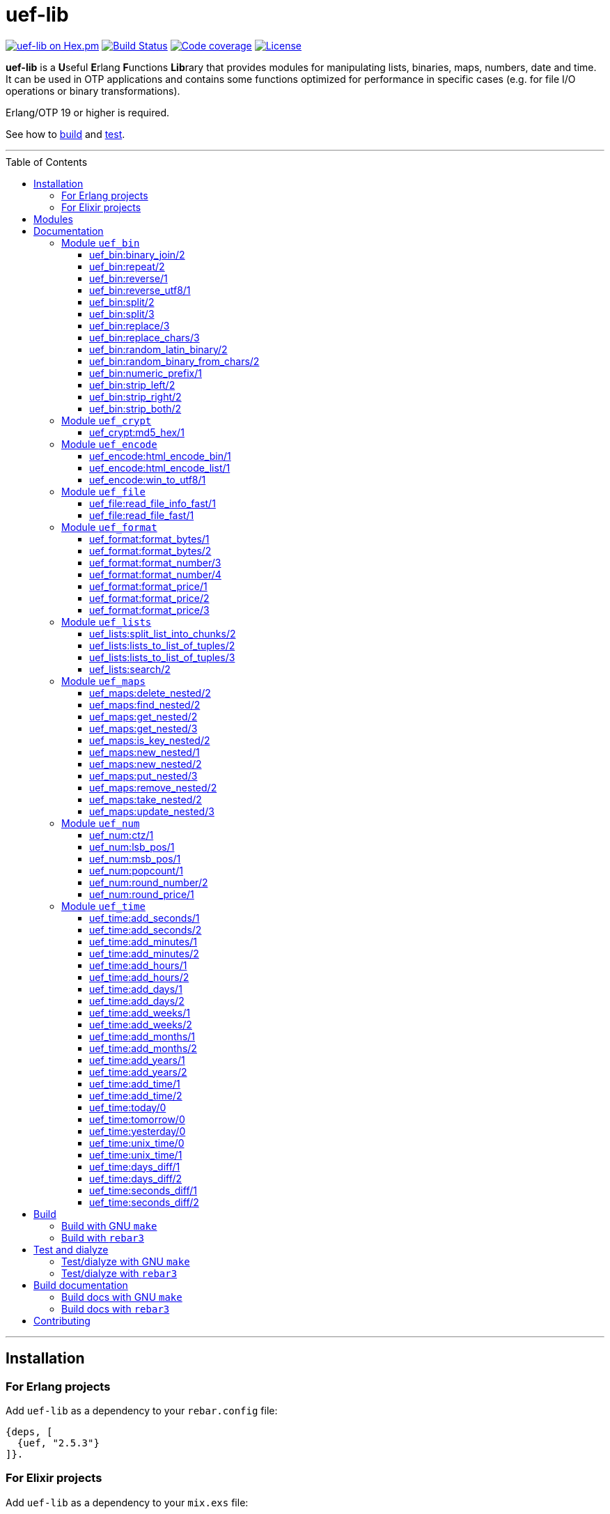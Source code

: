 = uef-lib
:toc: macro
:toclevels: 4

image:https://img.shields.io/hexpm/v/uef.svg?color=yellow["uef-lib on Hex.pm", link="https://hex.pm/packages/uef"]
image:https://github.com/DOBRO/uef-lib/workflows/Build/badge.svg?branch=master["Build Status", link="https://github.com/DOBRO/uef-lib/actions/workflows/main.yml?query=branch%3Amaster"]
image:https://codecov.io/gh/DOBRO/uef-lib/branch/master/graph/badge.svg["Code coverage", link="https://app.codecov.io/gh/DOBRO/uef-lib"]
image:https://img.shields.io/badge/license-Apache%202.0-blue.svg["License", link="LICENSE"]


*uef-lib* is a **U**seful **E**rlang **F**unctions **Lib**rary that provides modules for manipulating lists, binaries, maps, numbers, date and time.
It can be used in OTP applications and contains some functions optimized for performance in specific cases (e.g. for file I/O operations or binary transformations).

Erlang/OTP 19 or higher is required.

See how to link:#build[build] and link:#test-and-dialyze[test].

'''

toc::[]

'''

== Installation

=== For Erlang projects

Add `uef-lib` as a dependency to your `rebar.config` file:

[source,erlang]
----
{deps, [
  {uef, "2.5.3"}
]}.
----

=== For Elixir projects

Add `uef-lib` as a dependency to your `mix.exs` file:

[source,elixir]
----
defp deps do
  [
    {:uef, "~> 2.5.3"}
  ]
end
----

== Modules

* *link:#module-uef_bin[uef_bin]* - for binaries.
* *link:#module-uef_crypt[uef_crypt]* - some crypto functions.
* *link:#module-uef_encode[uef_encode]* - working with encodings.
* *link:#module-uef_file[uef_file]* - working with files.
* *link:#module-uef_format[uef_format]* - formatting numbers.
* *link:#module-uef_lists[uef_lists]* - lists transformations.
* *link:#module-uef_maps[uef_maps]* - functions for maps processing.
* *link:#module-uef_num[uef_num]* - helpful functions for numbers.
* *link:#module-uef_time[uef_time]* - datetime functions.

== Documentation

=== Module `uef_bin`

'''

==== uef_bin:binary_join/2

[source,erlang]
----
uef_bin:binary_join(ListOfBinaries, Separator) -> Binary.
----

Joins a list of binaries with separator into a single binary. Returns binary.

*Example:*

[source,erlang]
----
> uef_bin:binary_join([<<"www">>, <<"example">>, <<"com">>], <<".">>).
<<"www.example.com">>
----

'''

==== uef_bin:repeat/2

[source,erlang]
----
uef_bin:repeat(Binary1, N) -> Binary2.
----

Returns binary `Binary2` consisting of `Binary1` repeated `N` times.

*Examples:*

[source,erlang]
----
> uef_bin:repeat(<<"a">>, 10).
<<"aaaaaaaaaa">>

> uef_bin:repeat(<<"0">>, 3).
<<"000">>

> uef_bin:repeat(<<0>>, 3).
<<0,0,0>>

> uef_bin:repeat(<<1,1>>, 3).
<<1,1,1,1,1,1>>

> uef_bin:repeat(<<"abc">>, 3).
<<"abcabcabc">>
----

'''

==== uef_bin:reverse/1

[source,erlang]
----
uef_bin:reverse(Binary1) -> Binary2.
----

Returns a binary in reverse *byte* order.

**Note:** this function is **not** intended to work with UTF-8 binary strings. To get a binary in reverse *character* order, use link:#uef_binreverse_utf81[uef_bin:reverse_utf8/1] instead.

*Examples:*

[source,erlang]
----
> uef_bin:reverse(<<"ABCDEFGH">>).
<<"HGFEDCBA">>

> uef_bin:reverse(<<1,2,3,4,5>>).
<<5,4,3,2,1>>

> uef_bin:reverse(<<>>).
<<>>
----

'''

==== uef_bin:reverse_utf8/1

[source,erlang]
----
uef_bin:reverse_utf8(UTF8_Binary1) -> UTF8_Binary2.
----

Returns a binary in reverse character order. Intended to work with UTF-8 binary strings.

*Examples:*

[source,erlang]
----
> uef_bin:reverse_utf8(<<"ABCDEFGH">>).
<<"HGFEDCBA">>

> uef_bin:reverse_utf8(<<1,2,3,4,5>>).
<<5,4,3,2,1>>

> uef_bin:reverse_utf8(<<"die Straße"/utf8>>).
<<"eßartS eid"/utf8>>

> uef_bin:reverse_utf8(<<"АБВГДЕЁЖ"/utf8>>) =:= <<"ЖЁЕДГВБА"/utf8>>.
true

> uef_bin:reverse_utf8(<<1, 2, 3, "АБВГДЕЁЖ"/utf8, 4, 5, 6, 7>>) =:= <<7, 6, 5, 4, "ЖЁЕДГВБА"/utf8, 3, 2, 1>>.
true

> uef_bin:reverse_utf8(<<"這條街"/utf8>>) =:= <<"街條這"/utf8>>.
true

> uef_bin:reverse_utf8(<<"こんにちは"/utf8>>) =:= <<"はちにんこ"/utf8>>.
true
----

'''

==== uef_bin:split/2

[source,erlang]
----
uef_bin:split(Binary, Splitter) -> ListOfBinaries.
----

Splits binary `Binary` with splitter `Splitter` into a list of binaries. Works as http://erlang.org/doc/man/binary.html#split-2[binary:split/2] but is more performant in simple cases.

*Examples:*

[source,erlang]
----
> uef_bin:split(<<".www.example.com.">>, <<".">>).
[<<>>,<<"www">>,<<"example">>,<<"com">>,<<>>]

> uef_bin:split(<<"www.example.com">>, <<".">>).
[<<"www">>,<<"example">>,<<"com">>]

> uef_bin:split(<<"www.example.com">>, <<"A">>).
[<<"www.example.com">>]
----

'''

==== uef_bin:split/3

[source,erlang]
----
uef_bin:split(Binary, Splitter, 'trim_all') -> ListOfBinaries.
----

Splits binary `Binary` with splitter `Splitter` into a list of binaries. Works as `uef_bin:split/2` but removes all epmty (`<<>>`) chunks. It can be used in simple cases instead of http://erlang.org/doc/man/binary.html#split-3[binary:split/3] for the reason that it's more performant.

*Example:*

[source,erlang]
----
> uef_bin:split(<<"..www.example.com.">>, <<".">>, trim_all).
[<<"www">>,<<"example">>,<<"com">>]
----

'''

==== uef_bin:replace/3

[source,erlang]
----
uef_bin:replace(Binary1, Chars, OtherChars) -> Binary2.
----

Replaces chars `Chars` with other chars `OtherChars` in binary `Binary1` and returns another binary `Binary2`. Works as http://erlang.org/doc/man/binary.html#replace-3[binary:replace/3] but more permormant and can be used in simple cases.

*Examples:*

[source,erlang]
----
> uef_bin:replace(<<"abcdefgbc">>, <<"bc">>, <<"ZZ">>).
<<"aZZdefgZZ">>

> uef_bin:replace(<<"abcdefgbc">>, <<"d">>, <<"ZZ">>).
<<"abcZZefgbc">>
----

'''

==== uef_bin:replace_chars/3

[source,erlang]
----
uef_bin:replace_chars(Binary1, ListOfCharsToReplace, OtherChars) -> Binary2.
----

Replaces chars inluded in list `ListOfCharsToReplace` with other chars `OtherChars` in binary `Binary1` and returns another binary `Binary2`.

*Examples:*

[source,erlang]
----
uef_bin:replace_chars(<<"..www.example.com.">>, [<<".">>], <<>>).
<<"wwwexamplecom">>

uef_bin:replace_chars(<<"..www.example.com.">>, [<<".">>, <<"w">>], <<>>).
<<"examplecom">>
----

'''

==== uef_bin:random_latin_binary/2

[source,erlang]
----
uef_bin:random_latin_binary(Length, CaseFlag) -> RandomLatinBinary.
----

Returns a random binary of size `Length` consisting of latins `[a-zA-Z]` and digits `[0-9]`. The second argument `CaseFlag` corresponds to a letter case, an atom `'lower'`, `'upper'` or `'any'`.

*Examples:*

[source,erlang]
----
> uef_bin:random_latin_binary(10, lower).
<<"n0ui89sfsb">>

> uef_bin:random_latin_binary(10, upper).
<<"S11Y3DHEJI">>

> uef_bin:random_latin_binary(10, any).
<<"mTa9Lj7KUN">>
----

'''

==== uef_bin:random_binary_from_chars/2

[source,erlang]
----
uef_bin:random_binary_from_chars(Length, Chars) -> RandomCharsBinary.
----

Generates and returns a binary of size `Length` which consists of the given characters `Chars`.

*Example:*

[source,erlang]
----
> uef_bin:random_binary_from_chars(16, <<"ErlangForever">>).
<<"eFveerorreravgng">>
----

'''

==== uef_bin:numeric_prefix/1

[source,erlang]
----
uef_bin:numeric_prefix(Binary) -> DigitsOnlyOrEmptyBinary.
----

Returns new binary `DigitsOnlyBinary` which consists of digits [0-9] wich are at the beginning in the given binary `Binary`. If `Binary` does not begin with digit, this function returns empty binary (`<<>>`).

*Examples:*

[source,erlang]
----
> uef_bin:numeric_prefix(<<"3456sld1knskjd">>).
<<"3456">>

> uef_bin:numeric_prefix(<<"ddd3456sld1knskjd">>).
<<>>
----

'''

==== uef_bin:strip_left/2

[source,erlang]
----
uef_bin:strip_left(Binary1, Chars) -> Binary2.
----

**Types:**
[source,erlang]
----
Binary1 :: binary().
Chars :: binary() | integer().
Binary2 :: binary().
----

Removes leading `Chars` from `Binary1` and returns `Binary2`.

*Examples:*

[source,erlang]
----
> uef_bin:strip_left(<<"www.example.com">>, <<"w">>).
<<".example.com">>

> uef_bin:strip_left(<<"www.example.com">>, <<"ww">>).
<<"w.example.com">>

> uef_bin:strip_left(<<11, 11, 11, 12, 13, 14>>, 11).
<<12,13,14>>

> uef_bin:strip_left(<<"ААААБВГДЕЁЖ"/utf8>>, <<"А"/utf8>>) =:= <<"БВГДЕЁЖ"/utf8>>.
true

> uef_bin:strip_left(<<"這這這這條街"/utf8>>, <<"這"/utf8>>) =:= <<"條街"/utf8>>.
true
----

'''

==== uef_bin:strip_right/2

[source,erlang]
----
uef_bin:strip_right(Binary1, Chars) -> Binary2.
----

**Types:**
[source,erlang]
----
Binary1 :: binary().
Chars :: binary() | integer().
Binary2 :: binary().
----

Removes trailing `Chars` from `Binary1` and returns `Binary2`.

*Examples:*

[source,erlang]
----
> uef_bin:strip_right(<<"example.comwww">>, <<"w">>).
<<"example.com">>

> uef_bin:strip_right(<<"example.comwww">>, <<"ww">>).
<<"example.comw">>

> uef_bin:strip_right(<<1, 2, 3, 4, 5, 5, 5>>, 5).
<<1,2,3,4>>

> uef_bin:strip_right(<<"АБВГДЕЁЖЖЖЖ"/utf8>>, <<"Ж"/utf8>>) =:= <<"АБВГДЕЁ"/utf8>>.
true

> uef_bin:strip_right(<<"這條街街街街"/utf8>>, <<"街"/utf8>>) =:= <<"這條"/utf8>>.
true
----

'''

==== uef_bin:strip_both/2

[source,erlang]
----
uef_bin:strip_both(Binary1, Chars) -> Binary2.
----

**Types:**
[source,erlang]
----
Binary1 :: binary().
Chars :: binary() | integer().
Binary2 :: binary().
----

Removes leading and trailing `Chars` from `Binary1` and returns `Binary2`.

*Examples:*

[source,erlang]
----
> uef_bin:strip_both(<<"www.example.www">>, <<"w">>).
<<".example.">>

> uef_bin:strip_both(<<"com.example.com">>, <<"com">>).
<<".example.">>

> uef_bin:strip_both(<<5,5,5, 1,2,3,4, 5,5,5>>, 5).
<<1,2,3,4>>

> uef_bin:strip_both(<<"ЖЖЖЖАБВГДЕЁЖЖЖЖ"/utf8>>, <<"Ж"/utf8>>) =:= <<"АБВГДЕЁ"/utf8>>.
true

> uef_bin:strip_both(<<"街街街街這條街街街街"/utf8>>, <<"街"/utf8>>) =:= <<"這條"/utf8>>.
true
----

'''

=== Module `uef_crypt`

'''

==== uef_crypt:md5_hex/1

[source,erlang]
----
uef_crypt:md5_hex(IoData) -> Binary.
----

Returns binary `Binary` in hexadecimal form of md5 hash of the argument `IoData`.

*Examples:*

[source,erlang]
----
> uef_crypt:md5_hex("abcd").
<<"e2fc714c4727ee9395f324cd2e7f331f">>

> uef_crypt:md5_hex(<<"привет"/utf8>>).
<<"608333adc72f545078ede3aad71bfe74">>

> uef_crypt:md5_hex(["how", ["is", ["it"]], "going", $?]).
<<"eb89df06495cef83e3ec185aefe81d0e">>
----

'''

=== Module `uef_encode`

'''

==== uef_encode:html_encode_bin/1

[source,erlang]
----
uef_encode:html_encode_bin(Html) -> EncodedBinary.
----

Takes argument `Html`, replaces some unsafe symbols with their appropriate HTML entities and returns binary.

*Examples:*

[source,erlang]
----
> uef_encode:html_encode_bin("<>&©\n™").
<<"&lt;&gt;&amp;&copy;<br/>&trade;">>

> uef_encode:html_encode_bin("♦±Σ").
<<"&#9830;&plusmn;&Sigma;">>
----

'''

==== uef_encode:html_encode_list/1

[source,erlang]
----
uef_encode:html_encode_list(Html) -> EncodedList.
----

Takes argument Html, replaces some unsafe symbols with their appropriate HTML entities and returns list of binaries.

*Examples:*

[source,erlang]
----
> uef_encode:html_encode_list("<>&©\n™").
[<<"&lt;">>,<<"&gt;">>,<<"&amp;">>,<<"&copy;">>,<<"<br/>">>,<<"&trade;">>]

> uef_encode:html_encode_list("♦±Σ").
[<<"&#9830;">>,<<"&plusmn;">>,<<"&Sigma;">>]
----

'''

==== uef_encode:win_to_utf8/1

[source,erlang]
----
uef_encode:win_to_utf8(Binary1251) -> BinaryUtf8.
----

Converts *cp1251* binary to *utf-8* binary.

*Example:*

[source,erlang]
----
file_1251_to_utf8() ->
    File1251 = "1251.txt",
    FileUtf8 = "utf8.txt",
    {ok, Bin1251} = file:read_file(File1251),
    BinUtf8 = uef_encode:win_to_utf8(Bin1251), %converting
    file:write_file(FileUtf8, BinUtf8).
----

'''

=== Module `uef_file`

---

==== uef_file:read_file_info_fast/1

[source,erlang]
----
uef_file:read_file_info_fast(Filename) -> {ok, FileInfo} | {error, Reason}.
----

Retrieves information about **local** file. Returns `{ok, FileInfo}` if successful, otherwise `{error, Reason}`. Works as http://erlang.org/doc/man/file.html#read_file_info-2[file:read_file_info/2] but optimized for **local** files. This is a wrapper of:

`file:read_file_info(Filename, [raw, {time, posix}])`.

'''

==== uef_file:read_file_fast/1

[source,erlang]
----
uef_file:read_file_fast(Filename) -> {ok, BinaryData} | {error, Reason}.
----

Reads contents of **local** file `Filename` and returns `{ok, BinaryData}`, where `BinaryData` is a binary data object that contains the contents of `Filename`, or `{error, Reason}` if an error occurs. This function is optimized for reading contents of **local** files, as no Erlang process is used. It calls http://erlang.org/doc/man/file.html#open-2[file:open/2] with options `[read, raw, binary]`.

'''

=== Module `uef_format`

'''

==== uef_format:format_bytes/1

[source,erlang]
----
uef_format:format_bytes(Bytes) -> FormattedBytes.
----

The same as `uef_format:format_bytes(Bytes, #{})`. See link:#uef_formatformat_bytes2[uef_format:format_bytes/2] docs.

*Examples:*

[source,erlang]
----
> uef_format:format_bytes(1024).
<<"1KB">>

> uef_format:format_bytes(1000).
<<"0KB">>

> uef_format:format_bytes(1048576).
<<"1MB">>

> uef_format:format_bytes(10485760).
<<"10MB">>
----

'''

==== uef_format:format_bytes/2

[source,erlang]
----
uef_format:format_bytes(Bytes, Options) -> FormattedBytes.
----

**Types:**

[source,erlang]
----
Bytes :: integer().

Options :: #{
    units => Units,
    base => Base,
    to_type => ToType,
    sep => Separator
}.

Units :: auto | MultiUnits.
MultiUnits :: 'KB' | 'MB' | 'GB' | 'TB' | 'PB' | 'EB' | 'ZB' | 'YB'.
Base :: 2 | 10.
ToType :: bin | int.
Separator :: binary().

FormattedBytes :: binary() | integer() | {integer(), MultiUnits}.
----

Default `Options`:

[source,erlang]
----
#{ units => auto, base => 2, to_type => bin, sep => <<>> }.
----

Converts bytes `Bytes` to https://en.wikipedia.org/wiki/Megabyte[multiples of bytes]. The datatype of the return value depends on `ToType` and `Units`:

* if `ToType` is `bin`, it returns `binary()`;
* if `ToType` is `int`, it returns `integer()`;
* if `ToType` is `int` and `Units` is `auto`, tuple `{integer(), MultiUnits}` is returned.

The value of `Base` affects the conversion of `Bytes` to multiples:

* `Base = 2` means that `1KB = 1024 bytes`, `1MB = 1048576 bytes`, ...;
* `Base = 10` means that `1KB = 1000 bytes`, `1MB = 1000000 bytes`, ...

If the value of `Units` is `auto`, bytes are converted to the most reasonable multiples of bytes.

`Separator` is a separator between _integer value_ and `Units`. This option affects the result when `ToType` is `bin`.

*Examples:*

[source,erlang]
----
> uef_format:format_bytes(1000000, #{units => auto, base => 2}).
<<"976KB">>

> uef_format:format_bytes(1048576, #{units => auto, base => 2}).
<<"1MB">>

> uef_format:format_bytes(1048576, #{units => 'KB', base => 2}).
<<"1024KB">>

> uef_format:format_bytes(1048576, #{units => 'KB', base => 10}).
<<"1048KB">>

> uef_format:format_bytes(1048576, #{units => auto, base => 2, to_type => int}).
{1,'MB'}

> uef_format:format_bytes(1048576, #{units => 'KB', base => 2, to_type => int}).
1024

> uef_format:format_bytes(1048576, #{units => 'KB', to_type => bin, sep => <<" ">>}).
<<"1024 KB">>

> uef_format:format_bytes(1048576, #{units => 'KB', to_type => bin, sep => <<"|">>}).
<<"1024|KB">>
----

'''

==== uef_format:format_number/3

[source,erlang]
----
uef_format:format_number(Number, Precision, Decimals) -> FormattedNumber.
----

The same as `uef_format:format_number/4` with `#{}` as the forth argument. See link:#uef_formatformat_number4[uef_format:format_number/4] docs.

*Examples:*

[source,erlang]
----
> uef_format:format_number(199.4567, 2, 3).
<<"199.460">>

>uef_format:format_number(199.4567, 1, 3).
<<"199.500">>

> uef_format:format_number(199.4567, 0, 4).
<<"199.0000">>

> uef_format:format_number(199.4567, -1, 2).
<<"200.00">>
----

'''

==== uef_format:format_number/4

[source,erlang]
----
uef_format:format_number(Number, Precision, Decimals, Options) -> FormattedNumber.
----

Formats `Number` by adding thousands separator between each set of 3 digits to the left of the decimal point, substituting `Decimals` for the decimal point, and rounding to the specified `Precision`. Returns a **binary** value.

**Types:**

[source,erlang]
----
Number :: number().
Precision :: integer().
Decimals :: non_neg_integer().
FormattedNumber :: binary().
----

`Options` is a map:

[source,erlang]
----
#{
    thousands_sep => binary() | string(), % Thousands separator
    decimal_point => binary() | string(), % Decimal point
    cur_symbol => binary() | string(), %% Currency symbol
    cur_pos => 'left' | 'right', % Currency position against price (left or right)
    cur_sep => binary() | string() % Separator between currency and price
}
----

**Note:** to get maximum performance use **binary** values for options `thousands_sep`, `decimal_point`, `cur_symbol` and `cur_sep` instead of strings.

*Examples:*

[source,erlang]
----
> uef_format:format_number(1234567890.4567, 2, 2, #{}).
<<"1234567890.46">>

> uef_format:format_number(1234567890.4567, 2, 2, #{thousands_sep => ",", cur_symbol => "$"}).
<<"$1,234,567,890.46">>

> uef_format:format_number(1234567890.4567, 2, 2, #{
    thousands_sep => ",",
    cur_symbol => "USD",
    cur_sep => " ", % whitespace
    cur_pos => right}).
<<"1,234,567,890.46 USD">>

> uef_format:format_number(1234567890.4567, 2, 4, #{
    thousands_sep => ",",
    decimal_point => "==",
    cur_symbol => "USD",
    cur_sep => " ",
    cur_pos => left}).
<<"USD 1,234,567,890==4600">>

> uef_format:format_number(1234567890.4567, 2, 4, #{
    thousands_sep => <<",">>, % binary()
    decimal_point => <<".">>, % binary()
    cur_symbol => <<"USD">>, % binary()
    cur_sep => <<" ">>, % binary()
    cur_pos => left}).
<<"USD 1,234,567,890.4600">>
----

'''

==== uef_format:format_price/1

[source,erlang]
----
uef_format:format_price(Number) -> FormattedPrice.
----

Formats `Number` in price-like style. Returns a binary containing `FormattedPrice` formatted with a precision of `2` and decimal digits of `2`.

The same as `uef_format:format_price/2` with a precision of `2` as the second argument. See link:#uef_formatformat_price2[uef_format:format_price/2] docs.

*Examples:*

[source,erlang]
----
> uef_format:format_price(199).
<<"199.00">>

> uef_format:format_price(199.9876).
<<"199.99">>
----

'''

==== uef_format:format_price/2

[source,erlang]
----
uef_format:format_price(Number, Precision) -> FormattedPrice.
----

Formats `Number` in price-like style. Returns a binary containing `FormattedPrice` formatted with a specified precision as the second argument and decimal digits of `2`.

The same as `uef_format:format_price/3` with `#{}` as the third argument. See link:#uef_formatformat_price3[uef_format:format_price/3] docs.

*Example:*

[source,erlang]
----
> uef_format:format_price(1999.9876, 4).
<<"1999.99">>
----

'''

==== uef_format:format_price/3

[source,erlang]
----
uef_format:format_price(Number, Precision, CurrencySymbol_OR_Options) -> FormattedPrice.
----

Formats `Number` in price-like style. Returns a binary containing `FormattedPrice` formatted with a specified precision as the second argument, decimal digits of `2`, and with currency symbol (or options) as the third argument.

If `CurrencySymbol_OR_Options` is a `map` the functions works as link:#uef_formatformat_number4[uef_format:format_number/4] with decimal digits of `2` as the third argument and with options as the forth one.

If `CurrencySymbol_OR_Options` is a `binary` or a `string`, the corresponding currency symbol is added to the left.

*Examples:*

[source,erlang]
----
> uef_format:format_price(1000.8767, 4, #{}).
<<"1000.88">>


> uef_format:format_price(1000.8767, 4, #{
    thousands_sep => ",",
    cur_symbol => "USD",
    cur_sep => " ",
    cur_pos => right}).
<<"1,000.88 USD">>


> uef_format:format_price(1000.8767, 4, #{
    thousands_sep => ",",
    cur_symbol => <<"руб."/utf8>>,
    cur_sep => " ",
    cur_pos => right}).
<<49,44,48,48,48,46,56,56,32,209,128,209,131,208,177,46>> % <<"1,000.88 руб."/utf8>>.


> uef_format:format_price(1000.8767, 4, "$").
<<"$1000.88">>


> uef_format:format_price(99.999, 2, "$").
<<"$100.00">>


> uef_format:format_price(99.99, 2, "$").
<<"$99.99">>


> uef_format:format_price(99.99, 2, <<"€"/utf8>>).
<<226,130,172,57,57,46,57,57>> % <<"€99.99"/utf8>>

----

'''

=== Module `uef_lists`

'''

==== uef_lists:split_list_into_chunks/2

[source,erlang]
----
uef_lists:split_list_into_chunks(List, MaxLen) -> [List1, List2, ..., ListN].
----

Splits `List` into list of lists `[List1, List2, ..., ListN]` where `List1, List2, ..., ListN` are lists with maximum `MaxLen` elements.

*Examples:*

[source,erlang]
----
> uef_lists:split_list_into_chunks([1,2,3,4,5,6,7,8], 1).
[[1],[2],[3],[4],[5],[6],[7],[8]]

> uef_lists:split_list_into_chunks([1,2,3,4,5,6,7,8], 2).
[[1,2],[3,4],[5,6],[7,8]]

> uef_lists:split_list_into_chunks([1,2,3,4,5,6,7,8], 3).
[[1,2,3],[4,5,6],[7,8]]

> uef_lists:split_list_into_chunks([1,2,3,4,5,6,7,8], 4).
[[1,2,3,4],[5,6,7,8]]

> uef_lists:split_list_into_chunks([1,2,3,4,5,6,7,8], 8).
[[1,2,3,4,5,6,7,8]]

> uef_lists:split_list_into_chunks([1,2,3,4,5,6,7,8], 9).
[[1,2,3,4,5,6,7,8]]

> uef_lists:split_list_into_chunks([1,2,3,4,5,6,7,8], 99).
[[1,2,3,4,5,6,7,8]]
----

'''

==== uef_lists:lists_to_list_of_tuples/2

[source,erlang]
----
uef_lists:lists_to_list_of_tuples(List1, List2) -> List3.
----

Transforms two lists into one list of two-tuples, where the first element of each tuple is taken from the first list and the second element is taken from the second list one by one.

*Examples:*

[source,erlang]
----
> uef_lists:lists_to_list_of_tuples([a,b,c], [1,2]).
[{a,1},{a,2},{b,1},{b,2},{c,1},{c,2}]

> uef_lists:lists_to_list_of_tuples([a,b,c], [1,2,3]).
[{a,1},{a,2},{a,3},{b,1},{b,2},{b,3},{c,1},{c,2},{c,3}]
----

'''

==== uef_lists:lists_to_list_of_tuples/3

[source,erlang]
----
uef_lists:lists_to_list_of_tuples(List1, List2, List3) -> List4.
----

Transforms three lists into one list of three-tuples, where the first element of each tuple is taken from the first list, the second element is taken from the second list one by one, and the third element is taken from the third list one by one.

*Examples:*

[source,erlang]
----
> uef_lists:lists_to_list_of_tuples([a1,b1], [a2,b2], [a3,b3]).
[{a1,a2,a3},
 {a1,a2,b3},
 {a1,b2,a3},
 {a1,b2,b3},
 {b1,a2,a3},
 {b1,a2,b3},
 {b1,b2,a3},
 {b1,b2,b3}]

> uef_lists:lists_to_list_of_tuples([a1,b1], [a2,b2,c2], [a3,b3]).
[{a1,a2,a3},
 {a1,a2,b3},
 {a1,b2,a3},
 {a1,b2,b3},
 {a1,c2,a3},
 {a1,c2,b3},
 {b1,a2,a3},
 {b1,a2,b3},
 {b1,b2,a3},
 {b1,b2,b3},
 {b1,c2,a3},
 {b1,c2,b3}]
----

'''

==== uef_lists:search/2

[source,erlang]
----
uef_lists:search(Pred, List) -> {value, Value} | false.
----

If there is a `Value` in `List` such that `Pred(Value)` returns `true`, returns `{value, Value}` for the first such `Value`, otherwise returns `false`.

**Note:** Since OTP **21.0** use BIF `lists:search/2` instead.

'''

=== Module `uef_maps`

'''

==== uef_maps:delete_nested/2

[source,erlang]
----
uef_maps:delete_nested(Keys, Map1) -> {ok, Map2} | {error, {badkey, SomeKey}} | {error, empty_keys}.
----

Say, `Keys` is a list of elements `Key1, Key2, ..., KeyN` and `Map1` has internal structure `#{Key1 => #{Key2 => #{... => #{KeyN => ValueN}}}}`. The function removes key `KeyN`, if it exists, and its associated value from the corresponding internal map and updates the entire structure of map `Map1` getting new map `Map2`. There are three possible return values:

* tuple `{ok, Map2}` if `KeyN` was removed;

* tuple `{error, {badkey, SomeKey}}` if `SomeKey` does not exist in the structure of map `Map1`, where `SomeKey` is one of the elements of list `Keys`;

* tuple `{error, empty_keys}` if `Keys` is empty list.

The call fails with a `{badmap,Map1}` exception if `Map1` is not a map, or with a `{badlist,Keys}` exception if `Keys` is not a list.

See also: link:#uef_mapsremove_nested2[uef_maps:remove_nested/2], link:#uef_mapstake_nested2[uef_maps:take_nested/2].

*Examples:*

[source,erlang]
----
> Map1 = #{1 => #{2 => #{3 => val3, 33 => val33}}}.
#{1 => #{2 => #{3 => val3,33 => val33}}}

> uef_maps:delete_nested([], Map1).
{error,empty_keys}

> uef_maps:delete_nested([1], Map1).
{ok,#{}}

> uef_maps:delete_nested([1,2], Map1).
{ok,#{1 => #{}}}

> uef_maps:delete_nested([1,2,3], Map1).
{ok,#{1 => #{2 => #{33 => val33}}}}

> uef_maps:delete_nested([-1], Map1).
{error,{badkey,-1}}

> uef_maps:delete_nested([1,-2], Map1).
{error,{badkey,-2}}

> uef_maps:delete_nested([1,2,-3], Map1).
{error,{badkey,-3}}

> uef_maps:delete_nested([1,2,3,4], Map1).
{error,{badkey,4}}

> uef_maps:delete_nested([1,2,3,4,5], Map1).
{error,{badkey,4}} % 4, not 5!
----

'''

==== uef_maps:find_nested/2

[source,erlang]
----
uef_maps:find_nested(Keys, Map) -> {ok, Value} | error.
----

Traverses nested map `Map` (*map of maps*) deep through the keys that are elements of list `Keys`. Returns tuple `{ok, Value}`, where `Value` is the value associated with the last element of list `Keys`, or `error` if no value is found.

The call fails with a `{badmap,Map}` exception if `Map` is not a map, or with a `{badlist,Keys}` exception if `Keys` is not a list.

*Examples:*

[source,erlang]
----
> Value = abc, M3 = #{key4 => Value}, M2 = #{key3 => M3}, M1 = #{key2 => M2}, M0 = #{key1 => M1}.
#{key1 => #{key2 => #{key3 => #{key4 => abc}}}} % M0

> uef_maps:find_nested([key1], M0).
{ok,#{key2 => #{key3 => #{key4 => abc}}}} % {ok, M1}

> uef_maps:find_nested([key1,key2], M0).
{ok,#{key3 => #{key4 => abc}}} % {ok, M2}

> uef_maps:find_nested([key1,key2,key3], M0).
{ok,#{key4 => abc}} % {ok, M3}

> uef_maps:find_nested([key1,key2,key3,key4], M0).
{ok,abc} % {ok, Value}

> uef_maps:find_nested([-1], M0).
error

> uef_maps:find_nested([key1,key2,-3,key4], M0).
error

> uef_maps:find_nested([key1,key2,key3,-4], M0).
error

> uef_maps:find_nested([key1,key2,key3,key4,key5], M0).
** exception error: {badmap,abc}
----

'''

==== uef_maps:get_nested/2

[source,erlang]
----
uef_maps:get_nested(Keys, Map) -> Value.
----

Traverses nested map `Map` (*map of maps*) deep through the keys that are elements of list `Keys`. Returns value `Value` associated with the last element of list `Keys`.

The call fails with a `{badmap,Map}` exception if `Map` is not a map, or with a `{badkeys,Keys}` exception if no value is found, or with a `{badlist,Keys}` exception if `Keys` is not a list.

*Examples:*

[source,erlang]
----
> Value = abc, M3 = #{key4 => Value}, M2 = #{key3 => M3}, M1 = #{key2 => M2}, M0 = #{key1 => M1}.
#{key1 => #{key2 => #{key3 => #{key4 => abc}}}} % M0

> uef_maps:get_nested([key1], M0).
#{key2 => #{key3 => #{key4 => abc}}} % M1

> uef_maps:get_nested([key1,key2], M0).
#{key3 => #{key4 => abc}} % M2

> uef_maps:get_nested([key1,key2,key3], M0).
#{key4 => abc} % M3

> uef_maps:get_nested([key1,key2,key3,key4], M0).
abc % Value

----

'''

==== uef_maps:get_nested/3

[source,erlang]
----
uef_maps:get_nested(Keys, Map, Default) -> Value | Default.
----

Traverses nested map `Map` (*map of maps*) deep through the keys that are elements of list `Keys`. Returns value `Value` associated with the last element of list `Keys`. If no value is found, `Default` is returned.

The call fails with a `{badmap,Map}` exception if `Map` is not a map, or with a `{badlist,Keys}` exception if `Keys` is not a list. It **does not** fail if any internal value associated with any element of list `Keys` is not a map.

*Examples:*

[source,erlang]
----
> Value = abc, Default = default, M3 = #{key4 => Value}, M2 = #{key3 => M3}, M1 = #{key2 => M2}, M0 = #{key1 => M1}.
#{key1 => #{key2 => #{key3 => #{key4 => abc}}}} % M0.

> uef_maps:get_nested([key1,key2,key3,key4], M0, Default).
abc % Value

> uef_maps:get_nested([key1,key2,key3,-4], M0, Default).
default % Default

> uef_maps:get_nested([key1,key2,-3,key4], M0, Default).
default % Default

> uef_maps:get_nested([key1,key2,key3,key4,key5], M0, Default).
default % Default anyway. Doesn't fail
----

'''

==== uef_maps:is_key_nested/2

[source,erlang]
----
uef_maps:is_key_nested(Keys, Map) -> true | false.
----

Returns `true` if map `Map` contains submaps as values associated with their own key corresponding to the element of list `Keys`, and returns `false` otherwise.

The call fails with a `{badmap,Map}` exception if `Map` is not a map, or with a `{badlist,Keys}` exception if `Keys` is not a list.

*Examples:*

[source,erlang]
----
> M3 = #{key4 => value}, M2 = #{key3 => M3}, M1 = #{key2 => M2}, M0 = #{key1 => M1}.
#{key1 => #{key2 => #{key3 => #{key4 => value}}}} % M0

> uef_maps:is_key_nested([key1,key2,key3,key4], M0).
true

> uef_maps:is_key_nested([key1,key2,key3], M0).
true

> uef_maps:is_key_nested([key1,key2], M0).
true

> uef_maps:is_key_nested([key1], M0).
true

> uef_maps:is_key_nested([], M0).
false

> uef_maps:is_key_nested([key1,key2,key3,key4,key5], M0).
false

> uef_maps:is_key_nested([-1,key2,key3,key4], M0).
false

> uef_maps:is_key_nested([key1,-2,key3,key4], M0).
false
----

'''

==== uef_maps:new_nested/1

[source,erlang]
----
uef_maps:new_nested(Keys) -> Map.
----

Same as `uef_maps:new_nested(Keys, #{})`. See docs of link:#uef_mapsnew_nested2[uef_maps:new_nested/2].

'''

==== uef_maps:new_nested/2

[source,erlang]
----
uef_maps:new_nested(Keys, Value) -> Map.
----

Returns new nested map `Map` with the deepest map `#{LastKey => Value}`, where `LastKey` is the last element of list `Keys`.

The call fails with a `{badlist,Keys}` exception if `Keys` is not a list.

*Examples:*

[source,erlang]
----
> uef_maps:new_nested([], value).
#{}

> uef_maps:new_nested([key], value).
#{key => value}

> uef_maps:new_nested([key1, key2], value).
#{key1 => #{key2 => value}}

> uef_maps:new_nested([key1, key2, key3], value).
#{key1 => #{key2 => #{key3 => value}}}
----

'''

==== uef_maps:put_nested/3

[source,erlang]
----
uef_maps:put_nested(Keys, Value, Map1) -> Map2.
----

Say, `Keys` is a list of elements `Key1, Key2, ..., KeyN` and `Map1` has internal structure `#{Key1 => #{Key2 => #{... => #{KeyN => ValueN}}}}`. The function associates `KeyN` with value `Value` and updates the entire structure of map `Map1` returning new map `Map2`. If some keys from list `Keys` are not in the structure of map `Map1`, they will be inserted into the structure of map `Map2` in the same order.

The call fails with a `{badmap,Map1}` exception if `Map1` is not a map, or with a `{badlist,Keys}` exception if `Keys` is not a list.

See also: link:#uef_mapsupdate_nested3[uef_maps:update_nested/3].

*Examples:*

[source,erlang]
----
> Map1 = #{1 => #{2 => #{3 => val3}}}.
#{1 => #{2 => #{3 => val3}}} % Map1

> uef_maps:put_nested([], new_value, Map1).
#{1 => #{2 => #{3 => val3}}} % Map1 (empty list of keys)

> uef_maps:put_nested([1], new_value, Map1).
#{1 => new_value}

> uef_maps:put_nested([1,2], new_value, Map1).
#{1 => #{2 => new_value}}

> uef_maps:put_nested([1,2,3], new_value, Map1).
#{1 => #{2 => #{3 => new_value}}}

> uef_maps:put_nested([1,2,-3], new_value, Map1).
#{1 => #{2 => #{-3 => new_value,3 => val3}}}

> uef_maps:put_nested([1,2,3,4], new_value, Map1).
#{1 => #{2 => #{3 => #{4 => new_value}}}}

> uef_maps:put_nested([-1], new_value, Map1).
#{-1 => new_value,1 => #{2 => #{3 => val3}}}

> uef_maps:put_nested([1,-2], new_value, Map1).
#{1 => #{-2 => new_value,2 => #{3 => val3}}}

> uef_maps:put_nested([1,2,-3], new_value, Map1).
#{1 => #{2 => #{-3 => new_value,3 => val3}}}

> uef_maps:put_nested([1,2,3,-4], new_value, Map1).
#{1 => #{2 => #{3 => #{-4 => new_value}}}}
----

'''

==== uef_maps:remove_nested/2

[source,erlang]
----
uef_maps:remove_nested(Keys, Map1) -> Map2.
----

Say, `Keys` is a list of elements `Key1, Key2, ..., KeyN` and `Map1` has internal structure `#{Key1 => #{Key2 => #{... => #{KeyN => ValueN}}}}`. The function removes key `KeyN`, if it exists, and its associated value from the corresponding internal map and updates the entire structure of map `Map1` returning new map `Map2`. If some keys from list `Keys` are not in the structure of map `Map1` the function returns a map without changes.

The call fails with a `{badmap,Map1}` exception if `Map1` is not a map, or with a `{badlist,Keys}` exception if `Keys` is not a list.

See also: link:#uef_mapsdelete_nested2[uef_maps:delete_nested/2], link:#uef_mapstake_nested2[uef_maps:take_nested/2].

*Examples:*

[source,erlang]
----
> Map1 = #{1 => #{2 => #{3 => val3, 33 => val33}}}.
#{1 => #{2 => #{3 => val3,33 => val33}}}

> uef_maps:remove_nested([], Map1).
#{1 => #{2 => #{3 => val3,33 => val33}}}  % Map1 (empty list of keys)

> uef_maps:remove_nested([1], Map1).
#{}

> uef_maps:remove_nested([1,2], Map1).
#{1 => #{}}

> uef_maps:remove_nested([1,2,3], Map1).
#{1 => #{2 => #{33 => val33}}}

> uef_maps:remove_nested([-1], Map1).
#{1 => #{2 => #{3 => val3,33 => val33}}}  % Map1

> uef_maps:remove_nested([1,-2], Map1).
#{1 => #{2 => #{3 => val3,33 => val33}}}  % Map1

> uef_maps:remove_nested([1,2,-3], Map1).
#{1 => #{2 => #{3 => val3,33 => val33}}}  % Map1

> uef_maps:remove_nested([1,2,3,4], Map1).
#{1 => #{2 => #{3 => val3,33 => val33}}}  % Map1

> uef_maps:remove_nested([1,2,3,4,5], Map1).
#{1 => #{2 => #{3 => val3,33 => val33}}}  % Map1
----

'''

==== uef_maps:take_nested/2

[source,erlang]
----
uef_maps:take_nested(Keys, Map1) -> {Value, Map2} | error.
----

Say, `Keys` is a list of elements `Key1, Key2, ..., KeyN` and `Map1` has internal structure `#{Key1 => #{Key2 => #{... => #{KeyN => Value}}}}`. The function removes key `KeyN`, if it exists, and its associated value `Value` from the corresponding internal map and updates the entire structure of map `Map1` returning tuple `{Value, Map2}`. If some keys from list `Keys` are not in the structure of map `Map1` the function returns `error`.

The call fails with a `{badmap,Map1}` exception if `Map1` is not a map, or with a `{badlist,Keys}` exception if `Keys` is not a list.

See also: link:#uef_mapsdelete_nested2[uef_maps:delete_nested/2], link:#uef_mapsremove_nested2[uef_maps:remove_nested/2].

*Examples:*

[source,erlang]
----
> Map1 = #{1 => #{2 => #{3 => val3, 33 => val33}}}.
#{1 => #{2 => #{3 => val3,33 => val33}}}

> uef_maps:take_nested([], Map1).
error

> uef_maps:take_nested([1], Map1).
{#{2 => #{3 => val3,33 => val33}},#{}}

> uef_maps:take_nested([1,2], Map1).
{#{3 => val3,33 => val33},#{1 => #{}}}

> uef_maps:take_nested([1,2,3], Map1).
{val3,#{1 => #{2 => #{33 => val33}}}}

> uef_maps:take_nested([-1], Map1).
error

> uef_maps:take_nested([1,-2], Map1).
error

> uef_maps:take_nested([1,2,-3], Map1).
error

> uef_maps:take_nested([1,2,3,4], Map1).
error

> uef_maps:take_nested([1,2,3,4,5], Map1).
error
----

'''

==== uef_maps:update_nested/3

[source,erlang]
----
uef_maps:update_nested(Keys, Value, Map1) -> Map2.
----

Works similar to link:#uef_mapsput_nested3[uef_maps:put_nested/3] with the difference that it fails with a `{badkey,SomeKey}` exception if `SomeKey` does not exist in the structure of map `Map1`, where `SomeKey` is one of the elements of list `Keys`.

The call also fails with a `{badmap,Map1}` exception if `Map1` is not a map, or with a `{badlist,Keys}` exception if `Keys` is not a list.

*Examples:*

[source,erlang]
----
> Map1 = #{1 => #{2 => #{3 => val3}}}.
#{1 => #{2 => #{3 => val3}}} % Map1

> uef_maps:update_nested([], new_value, Map1).
#{1 => #{2 => #{3 => val3}}} % Map1 (empty list of keys)

> uef_maps:update_nested([1], new_value, Map1).
#{1 => new_value}

> uef_maps:update_nested([1,2], new_value, Map1).
#{1 => #{2 => new_value}}

> uef_maps:update_nested([1,2,3], new_value, Map1).
#{1 => #{2 => #{3 => new_value}}}

> uef_maps:update_nested([1,2,3,4], new_value, Map1).
** exception error: {badkey,4}

> uef_maps:update_nested([1,2,3,4,5], new_value, Map1).
** exception error: {badkey,4} % 4, not 5! because 4 is before

> uef_maps:update_nested([-1], new_value, Map1).
** exception error: {badkey,-1}

> uef_maps:update_nested([1,-2], new_value, Map1).
** exception error: {badkey,-2}

> uef_maps:update_nested([1,2,-3], new_value, Map1).
** exception error: {badkey,-3}

> uef_maps:update_nested([1,2,3,-4], new_value, Map1).
** exception error: {badkey,-4}
----

'''

=== Module `uef_num`

'''

==== uef_num:ctz/1

[source,erlang]
----
uef_num:ctz(Integer) -> TrailingZeros.
----

Counts https://en.wikipedia.org/wiki/Find_first_set[trailing zeros] in the binary representation of a positive integer. Returns the number of zero bits following the least significant one bit.

The call fails with a `{badarg,Integer}` exception if `Integer` is not a positive integer.

*Examples:*

[source,erlang]
----
> uef_num:ctz(2#10001000).
3

> uef_num:ctz(7).
0

> uef_num:ctz(2#00101010).
1

> uef_num:ctz(2#1000000000000000000000000000000000000000000000000000000000000000).
63

> uef_num:ctz(2#1111111111111111111111111111111111111111111111111111111111111111).
0

> uef_num:ctz(16#FFFFFFFFFFFFFFFF).
0
----

'''

==== uef_num:lsb_pos/1

[source,erlang]
----
uef_num:lsb_pos(Integer) -> Position.
----

Returns the position of the https://en.wikipedia.org/wiki/Bit_numbering[least significant bit] (**LSB**) in the binary representation of a positive integer.

The call fails with a `{badarg,Integer}` exception if `Integer` is not a positive integer.

*Examples:*

[source,erlang]
----
> uef_num:lsb_pos(2#10001000).
4

> uef_num:lsb_pos(7).
1

> uef_num:lsb_pos(2#00101010).
2

> uef_num:lsb_pos(2#1000000000000000000000000000000000000000000000000000000000000000).
64

> uef_num:lsb_pos(2#1111111111111111111111111111111111111111111111111111111111111111).
1

> uef_num:lsb_pos(16#FFFFFFFFFFFFFFFF).
1
----

'''

==== uef_num:msb_pos/1

[source,erlang]
----
uef_num:msb_pos(Integer) -> Position.
----

Returns the position of the https://en.wikipedia.org/wiki/Bit_numbering[most significant bit] (**MSB**) in the binary representation of a positive integer.

The call fails with a `{badarg,Integer}` exception if `Integer` is not a positive integer.

*Examples:*

[source,erlang]
----
> uef_num:msb_pos(2#111).
3

> uef_num:msb_pos(7).
3

> uef_num:msb_pos(2#0010101).
5

> uef_num:msb_pos(2#1000000000000000000000000000000000000000000000000000000000000000).
64

> uef_num:msb_pos(2#1111111111111111111111111111111111111111111111111111111111111111).
64

> uef_num:msb_pos(16#FFFFFFFFFFFFFFFF).
64
----

'''

==== uef_num:popcount/1

[source,erlang]
----
uef_num:popcount(Integer) -> OneBits.
----

Returns the number of 1's (ones or one-bits) in the https://en.wikipedia.org/wiki/Binary_number#Representation[binary representation] of a non-negative integer.
Also known as population count, pop count, popcount, sideways sum, bit summation,
or https://en.wikipedia.org/wiki/Hamming_weight[Hamming weight].

The call fails with a `{badarg,Integer}` exception if `Integer` is not a non-negative integer.

*Examples:*

[source,erlang]
----
> uef_num:popcount(7).
3

> uef_num:popcount(0).
0

> uef_num:popcount(2#1010101).
4

> uef_num:popcount(2#1000000000000000000000000000000000000000000000000000000000000000).
1

> uef_num:popcount(2#1111111111111111111111111111111111111111111111111111111111111111).
64

> uef_num:popcount(16#FFFFFFFFFFFFFFFF).
64
----

'''

==== uef_num:round_number/2

[source,erlang]
----
uef_num:round_number(Number, Precision) -> Float.
----

Rounds the number to the specified precision.

*Examples:*

[source,erlang]
----
> uef_num:round_number(10, 2).
10.0

> uef_num:round_number(123.786, 2).
123.79
----

'''

==== uef_num:round_price/1

[source,erlang]
----
uef_num:round_price(Number) -> Float.
----

Rounds the number to the precision of **2**. The same as `uef_num:round_number(Number, 2)`.

'''

=== Module `uef_time`

'''

==== uef_time:add_seconds/1

[source,erlang]
----
uef_time:add_seconds(Seconds) -> NewDateTime.
----

Same as `uef_time:add_seconds(erlang:localtime(), Seconds)`. See docs of link:#uef_timeadd_seconds2[uef_time:add_seconds/2].

**Types:**

[source,erlang]
----
Seconds :: integer().
NewDateTime :: calendar:datetime().
----

'''

==== uef_time:add_seconds/2

[source,erlang]
----
uef_time:add_seconds(DateOrDatetime, Seconds) -> NewDateTime.
----

Adds the number of seconds `Seconds` to `DateOrDatetime` and returns a new datetime value.

**Types:**

[source,erlang]
----
DateOrDatetime :: calendar:date() | calendar:datetime().
Seconds :: integer().
NewDateTime :: calendar:datetime().
----

*Examples:*

[source,erlang]
----
> uef_time:add_seconds({2019, 1, 1}, 10).
{{2019,1,1},{0,0,10}}

> uef_time:add_seconds({2019, 1, 1}, -10).
{{2018,12,31},{23,59,50}}

> uef_time:add_seconds({{2019, 1, 1}, {23, 59, 0}}, 10).
{{2019,1,1},{23,59,10}}

> uef_time:add_seconds({{2019, 1, 1}, {23, 59, 0}}, -10).
{{2019,1,1},{23,58,50}}
----

'''

==== uef_time:add_minutes/1

[source,erlang]
----
uef_time:add_minutes(Minutes) -> NewDateTime.
----

Same as `uef_time:add_seconds(Minutes * 60)`. See docs of link:#uef_timeadd_seconds1[uef_time:add_seconds/1].

**Types:**

[source,erlang]
----
Minutes :: integer().
NewDateTime :: calendar:datetime().
----

'''

==== uef_time:add_minutes/2

[source,erlang]
----
uef_time:add_minutes(DateOrDatetime, Minutes) -> NewDateTime.
----

Adds the number of minutes `Minutes` to `DateOrDatetime` and returns a new datetime value.

**Types:**

[source,erlang]
----
DateOrDatetime :: calendar:date() | calendar:datetime().
Minutes :: integer().
NewDateTime :: calendar:datetime().
----

*Examples:*

[source,erlang]
----
> uef_time:add_minutes({2019, 1, 1}, 10).
{{2019,1,1},{0,10,0}}

> uef_time:add_minutes({2019, 1, 1}, -10).
{{2018,12,31},{23,50,0}}

> uef_time:add_minutes({{2019, 1, 1}, {23, 59, 0}}, 10).
{{2019,1,2},{0,9,0}}

> uef_time:add_minutes({{2019, 1, 1}, {0, 1, 0}}, -10).
{{2018,12,31},{23,51,0}}
----

'''

==== uef_time:add_hours/1

[source,erlang]
----
uef_time:add_hours(Hours) -> NewDateTime.
----

Same as `uef_time:add_seconds(Hours * 3600)`. See docs of link:#uef_timeadd_seconds1[uef_time:add_seconds/1].

**Types:**

[source,erlang]
----
Hours :: integer().
NewDateTime :: calendar:datetime().
----

'''

==== uef_time:add_hours/2

[source,erlang]
----
uef_time:add_hours(DateOrDatetime, Hours) -> NewDateTime.
----

Adds the number of hours `Hours` to `DateOrDatetime` and returns a new datetime value.

**Types:**

[source,erlang]
----
DateOrDatetime :: calendar:date() | calendar:datetime().
Hours :: integer().
NewDateTime :: calendar:datetime().
----

*Examples:*

[source,erlang]
----
> uef_time:add_hours({2019, 1, 1}, 10).
{{2019,1,1},{10,0,0}}

> uef_time:add_hours({2019, 1, 1}, -10).
{{2018,12,31},{14,0,0}}

> uef_time:add_hours({{2019, 1, 1}, {23, 59, 0}}, 10).
{{2019,1,2},{9,59,0}}

> uef_time:add_hours({{2019, 1, 1}, {0, 1, 0}}, -10).
{{2018,12,31},{14,1,0}}
----

'''

==== uef_time:add_days/1

[source,erlang]
----
uef_time:add_days(Days) -> NewDateTime.
----

Same as `uef_time:add_seconds(Days * 86400)`. See docs of link:#uef_timeadd_seconds1[uef_time:add_seconds/1].

**Types:**

[source,erlang]
----
Days :: integer().
NewDateTime :: calendar:datetime().
----

'''

==== uef_time:add_days/2

[source,erlang]
----
uef_time:add_days(DateOrDatetime, Days) -> NewDateOrDateTime.
----

Adds the number of days `Days` to `DateOrDatetime` and returns a new *date or datetime* value. The type of `NewDateOrDateTime` is the same as the type of `DateOrDatetime`.

**Types:**

[source,erlang]
----
DateOrDatetime :: calendar:date() | calendar:datetime().
Days :: integer().
NewDateOrDateTime :: calendar:date() | calendar:datetime().
----

*Examples:*

[source,erlang]
----
> uef_time:add_days({2019, 1, 1}, 10).
{2019,1,11}

> uef_time:add_days({2019, 1, 1}, -10).
{2018,12,22}

> uef_time:add_days({{2019, 1, 1}, {23, 59, 0}}, 10).
{{2019,1,11},{23,59,0}}

> uef_time:add_days({{2019, 1, 1}, {0, 1, 0}}, -10).
{{2018,12,22},{0,1,0}}
----

'''

==== uef_time:add_weeks/1

[source,erlang]
----
uef_time:add_weeks(Weeks) -> NewDateTime.
----

Same as `uef_time:add_seconds(Weeks * 604800)`. See docs of link:#uef_timeadd_seconds1[uef_time:add_seconds/1].

**Types:**

[source,erlang]
----
Weeks :: integer().
NewDateTime :: calendar:datetime().
----

'''

==== uef_time:add_weeks/2

[source,erlang]
----
uef_time:add_weeks(DateOrDatetime, Weeks) -> NewDateOrDateTime.
----

Adds the number of weeks `Weeks` to `DateOrDatetime` and returns a new *date or datetime* value. The type of `NewDateOrDateTime` is the same as the type of `DateOrDatetime`.

**Types:**

[source,erlang]
----
DateOrDatetime :: calendar:date() | calendar:datetime().
Weeks :: integer().
NewDateOrDateTime :: calendar:date() | calendar:datetime().
----

*Examples:*

[source,erlang]
----
> uef_time:add_weeks({2019, 1, 1}, 4).
{2019,1,29}

> uef_time:add_weeks({2019, 1, 1}, -4).
{2018,12,4}

> uef_time:add_weeks({{2019, 1, 1}, {23, 59, 0}}, 4).
{{2019,1,29},{23,59,0}}

> uef_time:add_weeks({{2019, 1, 1}, {0, 1, 0}}, -4).
{{2018,12,4},{0,1,0}}
----

'''

==== uef_time:add_months/1

[source,erlang]
----
uef_time:add_months(Months) -> NewDateTime.
----

Same as `uef_time:add_months(erlang:localtime(), Months)`. See docs of link:#uef_timeadd_months2[uef_time:add_months/2].

**Types:**

[source,erlang]
----
Months :: integer().
NewDateTime :: calendar:datetime().
----

'''

==== uef_time:add_months/2

[source,erlang]
----
uef_time:add_months(DateOrDatetime, Months) -> NewDateOrDateTime.
----

Adds the number of months `Months` to `DateOrDatetime` and returns a new *date or datetime* value. The type of `NewDateOrDateTime` is the same as the type of `DateOrDatetime`.

**Types:**

[source,erlang]
----
DateOrDatetime :: calendar:date() | calendar:datetime().
Months :: integer().
NewDateOrDateTime :: calendar:date() | calendar:datetime().
----

*Examples:*

[source,erlang]
----
> uef_time:add_months({2019, 1, 31}, 1).
{2019,2,28}

> uef_time:add_months({2016, 1, 31}, 1).
{2016,2,29}

> uef_time:add_months({2019, 1, 31}, -1).
{2018,12,31}

> uef_time:add_months({{2019, 1, 1}, {23, 59, 0}}, 1).
{{2019,2,1},{23,59,0}}

> uef_time:add_months({{2019, 1, 1}, {0, 1, 0}}, -1).
{{2018,12,1},{0,1,0}}
----

'''

==== uef_time:add_years/1

[source,erlang]
----
uef_time:add_years(Years) -> NewDateTime.
----

Same as `uef_time:add_years(erlang:localtime(), Years)`. See docs of link:#uef_timeadd_years2[uef_time:add_years/2].

**Types:**

[source,erlang]
----
Years :: integer().
NewDateTime :: calendar:datetime().
----

'''

==== uef_time:add_years/2

[source,erlang]
----
uef_time:add_years(DateOrDatetime, Years) -> NewDateOrDateTime.
----

Adds the number of years `Years` to `DateOrDatetime` and returns a new *date or datetime* value. The type of `NewDateOrDateTime` is the same as the type of `DateOrDatetime`.

**Types:**

[source,erlang]
----
DateOrDatetime :: calendar:date() | calendar:datetime().
Years :: integer().
NewDateOrDateTime :: calendar:date() | calendar:datetime().
----

*Examples:*

[source,erlang]
----
> uef_time:add_years({2019, 1, 31}, 1).
{2020,1,31}

> uef_time:add_years({2019, 1, 31}, -1).
{2018,1,31}

> uef_time:add_years({{2019, 1, 1}, {23, 59, 0}}, 1).
{{2020,1,1},{23,59,0}}

> uef_time:add_years({{2019, 1, 1}, {0, 1, 0}}, -1).
{{2018,1,1},{0,1,0}}
----

'''

==== uef_time:add_time/1

[source,erlang]
----
uef_time:add_time(Periods) -> NewDateTime.
----

Same as `uef_time:add_time(erlang:localtime(), Periods)`. See docs of link:#uef_timeadd_time2[uef_time:add_time/2]. `NewDateTime` is of type `calendar:datetime()`. See types for `Periods` in *Types* section of function `uef_time:add_time/2`.

'''

==== uef_time:add_time/2

[source,erlang]
----
uef_time:add_time(DateOrDatetime, Periods) -> NewDateOrDateTime.
----

Adds one or more periods of time to `DateOrDatetime` and returns a new *date or datetime* value. This is a universal function based on functions `uef_time:add_seconds/2`, `uef_time:add_minutes/2`, `uef_time:add_hours/2`, `uef_time:add_days/2`, `uef_time:add_weeks/2`, `uef_time:add_months/2` and `uef_time:add_years/2`. The type of `NewDateOrDateTime` depends on the type of `DateOrDatetime` and `Periods` (see *Examples*).

**Types:**

[source,erlang]
----
DateOrDatetime :: calendar:date() | calendar:datetime().
NewDateOrDateTime :: calendar:date() | calendar:datetime().

psecond() :: sec | second | seconds.
pminute() :: min | minute | minutes.
phour() :: hrs | hour | hours.
pday() :: day | days.
pmonth() :: month | months.
pyear() :: year | years.
ptype() :: psecond() | pminute() | phour() | pday() | pmonth() | pyear().

period() :: {integer(), ptype()} | {ptype(), integer()}.
periods() :: [period()].
----

*Examples:*

[source,erlang]
----
> uef_time:add_time({2000, 1, 1}, [{1, year}, {1, month}, {1, week}, {1, day}, {1, hour}, {1, minute}, {1, second}]).
{{2001,2,9},{1,1,1}}   % type calendar:datetime()

> uef_time:add_time({2000, 1, 1}, [{1, year}, {1, month}, {1, week}, {1, day}]).
{2001,2,9}   % type calendar:date()

> uef_time:add_time({{2000, 1, 1}, {0, 0, 0}}, [{1, year}, {1, month}, {1, week}, {1, day}]).
{{2001,2,9},{0,0,0}}   % type calendar:datetime()

> uef_time:add_time({2000, 1, 1}, [{year, 1}, {month, 1}, {week, 1}, {day, 1}, {hour, 1}, {minute, 1}, {second, 1}]).
{{2001,2,9},{1,1,1}}

> uef_time:add_time({2000, 1, 1}, [{1, hrs}, {1, min}, {1, sec}]).
{{2000,1,1},{1,1,1}}

> uef_time:add_time({{2000, 1, 31}, {23, 59, 59}}, [{1, hour}, {1, minute}, {1, second}]).
{{2000,2,1},{1,1,0}}

> uef_time:add_time({{2000, 1, 31}, {23, 59, 59}}, [{1, second}]).
{{2000,2,1},{0,0,0}}

> uef_time:add_time({2000, 1, 1}, [{1, years}]) =:= uef_time:add_years({2000, 1, 1}, 1).
true

> uef_time:add_time({2000, 1, 1}, [{1, month}]) =:= uef_time:add_months({2000, 1, 1}, 1).
true
----

'''

==== uef_time:today/0

[source,erlang]
----
uef_time:today() -> CurrentDate.
----

Returns the current date as *{Year, Month, Day}*. Same as http://erlang.org/doc/man/erlang.html#date-0[erlang:date()]. `CurrentDate` is of type `calendar:date()`.

'''

==== uef_time:tomorrow/0

[source,erlang]
----
uef_time:tomorrow() -> TomorrowDate.
----

Returns tomorrow's date as *{Year, Month, Day}*. `TomorrowDate` is of type `calendar:date()`.

'''

==== uef_time:yesterday/0

[source,erlang]
----
uef_time:yesterday() -> YesterdayDate.
----

Returns yesterday's date as *{Year, Month, Day}*. `YesterdayDate` is of type `calendar:date()`.

'''

==== uef_time:unix_time/0

[source,erlang]
----
uef_time:unix_time() -> Seconds.
----

Returns the current number of seconds since 00:00:00 (UTC), 1 January 1970. It also known as *Unix time* or *POSIX time* or *UNIX Epoch time*.

*Example:*

[source,erlang]
----
> uef_time:unix_time().
1557670215
----

'''

==== uef_time:unix_time/1

[source,erlang]
----
uef_time:unix_time(Datetime) -> Seconds.
----

Returns the number of seconds elapsed between *00:00:00 (UTC), 1 January 1970* and `Datetime`. `Datetime` must be of type `calenadr:datetime()`.

*Examples:*

[source,erlang]
----
> uef_time:unix_time({{1970,1,1}, {0,0,0}}).
0

> uef_time:unix_time({{2000,1,1}, {23,59,59}}).
946771199
----

'''

==== uef_time:days_diff/1

[source,erlang]
----
uef_time:days_diff(Date) -> Days.
----

Returns the difference ***in days*** between `Date` and the current local date provided by function http://erlang.org/doc/man/erlang.html#date-0[erlang:date()]. `Date` must be of type `calendar:date()` (`{Year, Month, Day}`). `Days` is a positive value if `Date` is after `erlang:date()` or a negative value otherwise.

'''

==== uef_time:days_diff/2

[source,erlang]
----
uef_time:days_diff(Date1, Date2) -> Days.
----

Returns the difference ***in days*** between `Date2` and `Date1`. `Date1` and `Date2` must be of type `calendar:date()` (`{Year, Month, Day}`). `Days` is a positive value if `Date2` is after `Date1` or a negative value otherwise.

*Examples:*

[source,erlang]
----
> uef_time:days_diff({1999, 1, 31}, {2019, 12, 31}).
7639

> uef_time:days_diff({2019, 12, 31}, {1999, 1, 31}).
-7639
----

'''

==== uef_time:seconds_diff/1

[source,erlang]
----
uef_time:seconds_diff(DateTime) -> Seconds.
----

Returns the difference ***in seconds*** between `Date` and the current local time provided by function http://erlang.org/doc/man/erlang.html#localtime-0[erlang:localtime()]. `DateTime` must be of type `calendar:datetime()` (`{{Year, Month, Day}, {Hour, Minute, Second}}`). `Seconds` is a positive value if `DateTime` is after `erlang:localtime()` or a negative value otherwise.

'''

==== uef_time:seconds_diff/2

[source,erlang]
----
uef_time:seconds_diff(DateTime1, DateTime2) -> Seconds.
----

Returns the difference ***in seconds*** between `DateTime2` and `DateTime1`.  `DateTime1` and `DateTime2` must be of type `calendar:datetime()` (`{{Year, Month, Day}, {Hour, Minute, Second}}`). `Seconds` is a positive value if `DateTime2` is after `DateTime1` or a negative value otherwise.

*Examples:*

[source,erlang]
----
> uef_time:seconds_diff({{1999, 1, 31}, {0, 0, 0}}, {{2019, 12, 31}, {0, 0, 0}}).
660009600

> uef_time:seconds_diff({{2019, 12, 31}, {0, 0, 0}}, {{1999, 1, 31}, {0, 0, 0}}).
-660009600
----

'''

== Build

=== Build with GNU `make`

[source,bash]
----
make
----

=== Build with `rebar3`

[source,bash]
----
rebar3 compile
----

== Test and dialyze

=== Test/dialyze with GNU `make`

[source,bash]
----
make test
----

[source,bash]
----
make dialyzer
----

[source,bash]
----
make xref
----

[source,bash]
----
make cover
----

=== Test/dialyze with `rebar3`

[source,bash]
----
rebar3 eunit
----

[source,bash]
----
rebar3 dialyzer
----

[source,bash]
----
rebar3 xref
----

[source,bash]
----
rebar3 do eunit, cover
----

== Build documentation

=== Build docs with GNU `make`

[source,bash]
----
make docs
----

=== Build docs with `rebar3`

[source,bash]
----
rebar3 edoc
----

== Contributing

You are welcome :)
